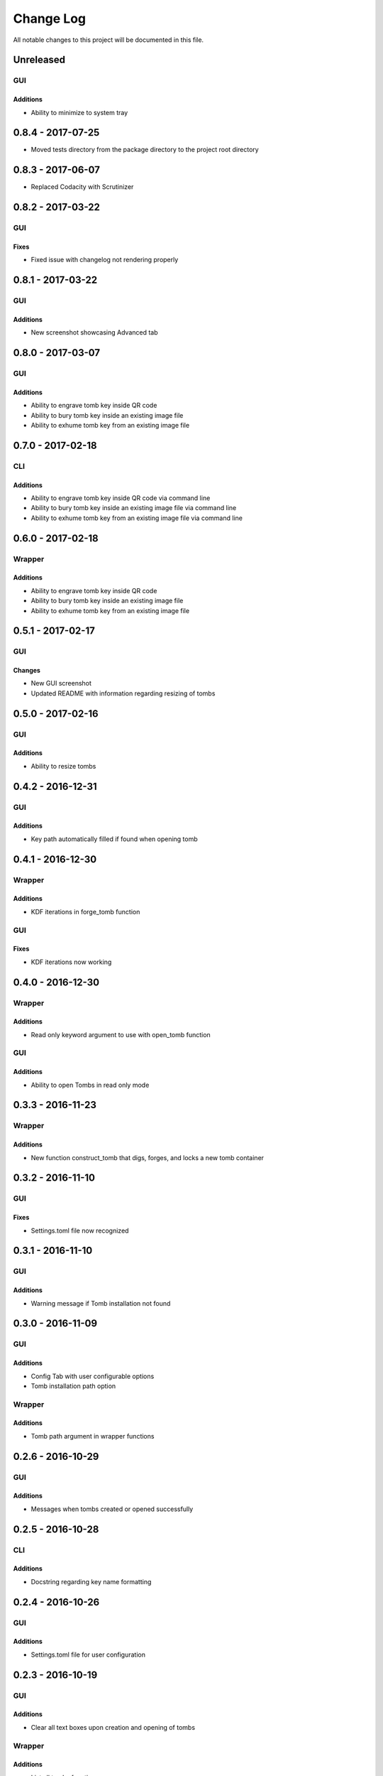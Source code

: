 ##########
Change Log
##########

All notable changes to this project will be documented in this file.

Unreleased
==========

GUI
---

Additions
~~~~~~~~~

-  Ability to minimize to system tray

0.8.4 - 2017-07-25
==================

-  Moved tests directory from the package directory to the project root directory

0.8.3 - 2017-06-07
==================

-  Replaced Codacity with Scrutinizer

0.8.2 - 2017-03-22
==================

GUI
---

Fixes
~~~~~

-  Fixed issue with changelog not rendering properly 

0.8.1 - 2017-03-22
==================

GUI
---

Additions
~~~~~~~~~

-  New screenshot showcasing Advanced tab

0.8.0 - 2017-03-07
==================

GUI
---

Additions
~~~~~~~~~

-  Ability to engrave tomb key inside QR code
-  Ability to bury tomb key inside an existing image file
-  Ability to exhume tomb key from an existing image file

0.7.0 - 2017-02-18
==================

CLI
---

Additions
~~~~~~~~~

-  Ability to engrave tomb key inside QR code via command line
-  Ability to bury tomb key inside an existing image file via command line
-  Ability to exhume tomb key from an existing image file via command line

0.6.0 - 2017-02-18
==================

Wrapper
-------

Additions
~~~~~~~~~

-  Ability to engrave tomb key inside QR code
-  Ability to bury tomb key inside an existing image file
-  Ability to exhume tomb key from an existing image file

0.5.1 - 2017-02-17
==================

GUI
---

Changes
~~~~~~~

-  New GUI screenshot
-  Updated README with information regarding resizing of tombs

0.5.0 - 2017-02-16
==================

GUI
---

Additions
~~~~~~~~~

-  Ability to resize tombs 

0.4.2 - 2016-12-31
==================

GUI
---

Additions
~~~~~~~~~

-  Key path automatically filled if found when opening tomb

0.4.1 - 2016-12-30
==================

Wrapper
-------

Additions
~~~~~~~~~

-  KDF iterations in forge_tomb function

GUI
---

Fixes
~~~~~

-  KDF iterations now working

0.4.0 - 2016-12-30
==================

Wrapper
-------

Additions
~~~~~~~~~

-  Read only keyword argument to use with open_tomb function

GUI
---

Additions
~~~~~~~~~

-  Ability to open Tombs in read only mode

0.3.3 - 2016-11-23
==================

Wrapper
-------

Additions
~~~~~~~~~

-  New function construct_tomb that digs, forges, and locks a new tomb container

0.3.2 - 2016-11-10
==================

GUI
---

Fixes
~~~~~

-  Settings.toml file now recognized

0.3.1 - 2016-11-10
==================

GUI
---

Additions
~~~~~~~~~

-  Warning message if Tomb installation not found

0.3.0 - 2016-11-09
==================

GUI
---

Additions
~~~~~~~~~

-  Config Tab with user configurable options
-  Tomb installation path option

Wrapper
-------

Additions
~~~~~~~~~

-  Tomb path argument in wrapper functions

0.2.6 - 2016-10-29
==================

GUI
---

Additions
~~~~~~~~~

-  Messages when tombs created or opened successfully

0.2.5 - 2016-10-28
==================

CLI
---

Additions
~~~~~~~~~

-  Docstring regarding key name formatting

0.2.4 - 2016-10-26
==================

GUI
---

Additions
~~~~~~~~~~

-  Settings.toml file for user configuration

0.2.3 - 2016-10-19
==================

GUI
---

Additions
~~~~~~~~~

-  Clear all text boxes upon creation and opening of tombs

Wrapper
-------

Additions
~~~~~~~~~

-  List all tombs function

0.2.2 - 2016-10-18
==================

GUI
---

Additions
~~~~~~~~~

-  Checkbox for KDF iterations
-  Confirmation text box for key password

Wrapper
-------

Additions
~~~~~~~~~

-  Ability to slam tombs


0.2.1 - 2016-10-17
==================

GUI
---

Additions
~~~~~~~~~

-  Renamed urandom key generation to Random Integer Key

0.2.0 - 2016-10-16
===================

GUI
---

Additions
~~~~~~~~~

-  Checkbox for urandom key generation

Wrapper
-------

Additions
~~~~~~~~~

-  Ability to close all tombs

0.1.0 - 2016-10-11
===================

-  Created CLI, GUI, and wrappers for Tomb
